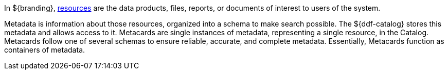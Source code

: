 :type: coreConcept
:status: published
:title: Introduction to Metadata

In ${branding}, <<_resources,resources>> are the data products, files, reports, or documents of interest to users of the system.

Metadata is information about those resources, organized into a schema to make search possible.
The ${ddf-catalog} stores this metadata and allows access to it.
Metacards are single instances of metadata, representing a single resource, in the Catalog.
Metacards follow one of several schemas to ensure reliable, accurate, and complete metadata.
Essentially, Metacards function as containers of metadata.
